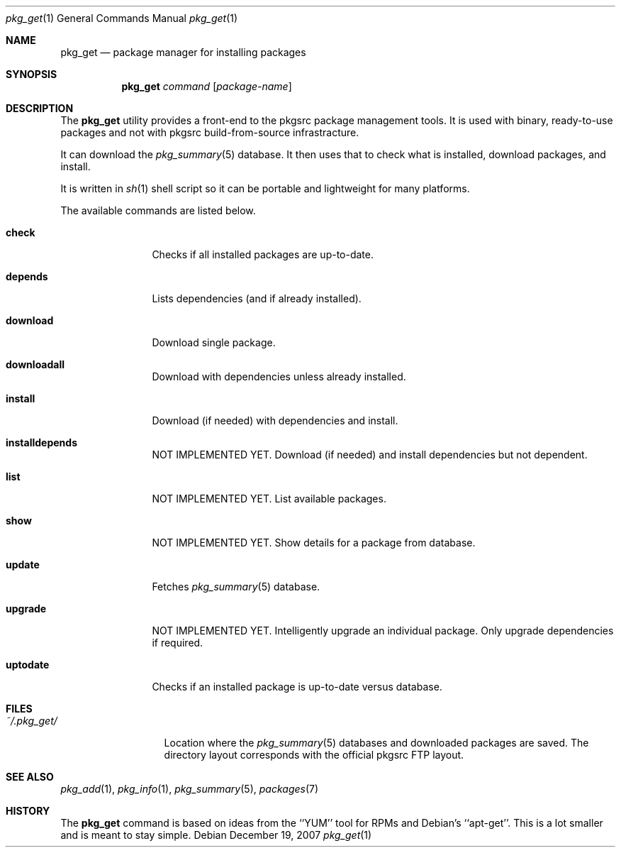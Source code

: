 .\"
.\" Copyright (c) 2007 Jeremy C. Reed <reed@reedmedia.net>
.\" 
.\" Permission to use, copy, modify, and/or distribute this software for any 
.\" purpose with or without fee is hereby granted, provided that the above 
.\" copyright notice and this permission notice appear in all copies.
.\" 
.\" THE SOFTWARE IS PROVIDED "AS IS" AND THE AUTHOR AND CONTRIBUTORS DISCLAIM 
.\" ALL WARRANTIES WITH REGARD TO THIS SOFTWARE INCLUDING ALL IMPLIED 
.\" WARRANTIES OF MERCHANTABILITY AND FITNESS. IN NO EVENT SHALL AUTHOR AND 
.\" CONTRIBUTORS BE LIABLE FOR ANY SPECIAL, DIRECT, INDIRECT, OR CONSEQUENTIAL 
.\" DAMAGES OR ANY DAMAGES WHATSOEVER RESULTING FROM LOSS OF USE, DATA OR 
.\" PROFITS, WHETHER IN AN ACTION OF CONTRACT, NEGLIGENCE OR OTHER TORTIOUS 
.\" ACTION, ARISING OUT OF OR IN CONNECTION WITH THE USE OR PERFORMANCE OF 
.\" THIS SOFTWARE.
.\"
.Dd December 19, 2007
.Dt pkg_get 1
.Os
.Sh NAME
.Nm pkg_get
.Nd package manager for installing packages
.Sh SYNOPSIS
.Nm
.\" TODO
.Ar command
.Op Ar package-name
.Pp
.Sh DESCRIPTION
The
.Nm
utility provides a front-end to the pkgsrc package management tools.
It is used with binary, ready-to-use packages and
not with pkgsrc build-from-source infrastracture.
.Pp
It can download the
.Xr pkg_summary 5
database.
It then uses that
to check what is installed, download packages, and install.
.Pp
It is written in
.Xr sh 1
shell script so it can be portable and lightweight for many platforms.
.Pp
.\" TODO: document what happens with partial or keyword matches
.\"	  for package names?
.\"
.\" The options are as follows:
.\"
The available commands are listed below.
.Bl -tag -width Cm
.It Cm check
Checks if all installed packages are up-to-date.
.It Cm depends
Lists dependencies (and if already installed).
.It Cm download
Download single package.
.It Cm downloadall
Download with dependencies unless already installed.
.It Cm install
Download (if needed) with dependencies and install.
.It Cm installdepends
NOT IMPLEMENTED YET.
Download (if needed) and install dependencies but not dependent.
.It Cm list
NOT IMPLEMENTED YET.
List available packages.
.It Cm show
NOT IMPLEMENTED YET.
.\" TODO: Maybe could be used for searching also?
Show details for a package from database.
.It Cm update
Fetches
.Xr pkg_summary 5
database.
.It Cm upgrade
NOT IMPLEMENTED YET.
Intelligently upgrade an individual package.
Only upgrade dependencies if required.
.It Cm uptodate
Checks if an installed package is up-to-date versus database.
.El
.Sh FILES
.Bl -tag -width ~/.pkg_get/ -compact
.It Pa ~/.pkg_get/
Location where the
.Xr pkg_summary 5
databases and downloaded packages are saved.
The directory layout corresponds with the official pkgsrc FTP layout.
.\" TODO point to URL describing layout or man page?
.El
.Sh SEE ALSO
.Xr pkg_add 1 ,
.Xr pkg_info 1 ,
.Xr pkg_summary 5 ,
.Xr packages 7
.\"
.Sh HISTORY
The
.Nm
command is based on ideas from the ``YUM'' tool for RPMs
and Debian's ``apt-get''.
This is a lot smaller and is meant to stay simple.
.Pp

